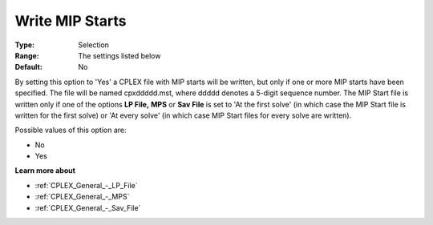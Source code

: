 .. _CPLEX_MIP_-_Write_MIP_Starts:


Write MIP Starts
================



:Type:	Selection	
:Range:	The settings listed below	
:Default:	No	



By setting this option to 'Yes' a CPLEX file with MIP starts will be written, but only if one or more MIP starts have been specified. The file will be named cpxddddd.mst, where ddddd denotes a 5-digit sequence number. The MIP Start file is written only if one of the options **LP File,**  **MPS**  or **Sav File**  is set to 'At the first solve' (in which case the MIP Start file is written for the first solve) or 'At every solve' (in which case MIP Start files for every solve are written).



Possible values of this option are:



*	No
*	Yes




**Learn more about** 

*	:ref:`CPLEX_General_-_LP_File`  
*	:ref:`CPLEX_General_-_MPS`  
*	:ref:`CPLEX_General_-_Sav_File`  
